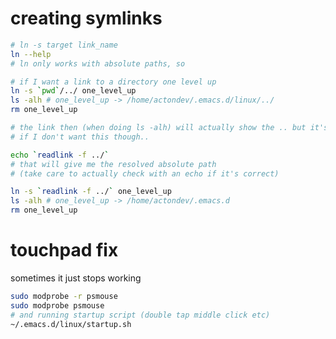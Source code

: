 * creating symlinks
  #+BEGIN_SRC sh
# ln -s target link_name
ln --help
# ln only works with absolute paths, so

# if I want a link to a directory one level up
ln -s `pwd`/../ one_level_up
ls -alh # one_level_up -> /home/actondev/.emacs.d/linux/../
rm one_level_up

# the link then (when doing ls -alh) will actually show the .. but it's ok
# if I don't want this though..

echo `readlink -f ../`
# that will give me the resolved absolute path
# (take care to actually check with an echo if it's correct)

ln -s `readlink -f ../` one_level_up
ls -alh # one_level_up -> /home/actondev/.emacs.d
rm one_level_up

  #+END_SRC
* touchpad fix
  sometimes it just stops working

    #+BEGIN_SRC sh
sudo modprobe -r psmouse
sudo modprobe psmouse
# and running startup script (double tap middle click etc)
~/.emacs.d/linux/startup.sh
    #+END_SRC
